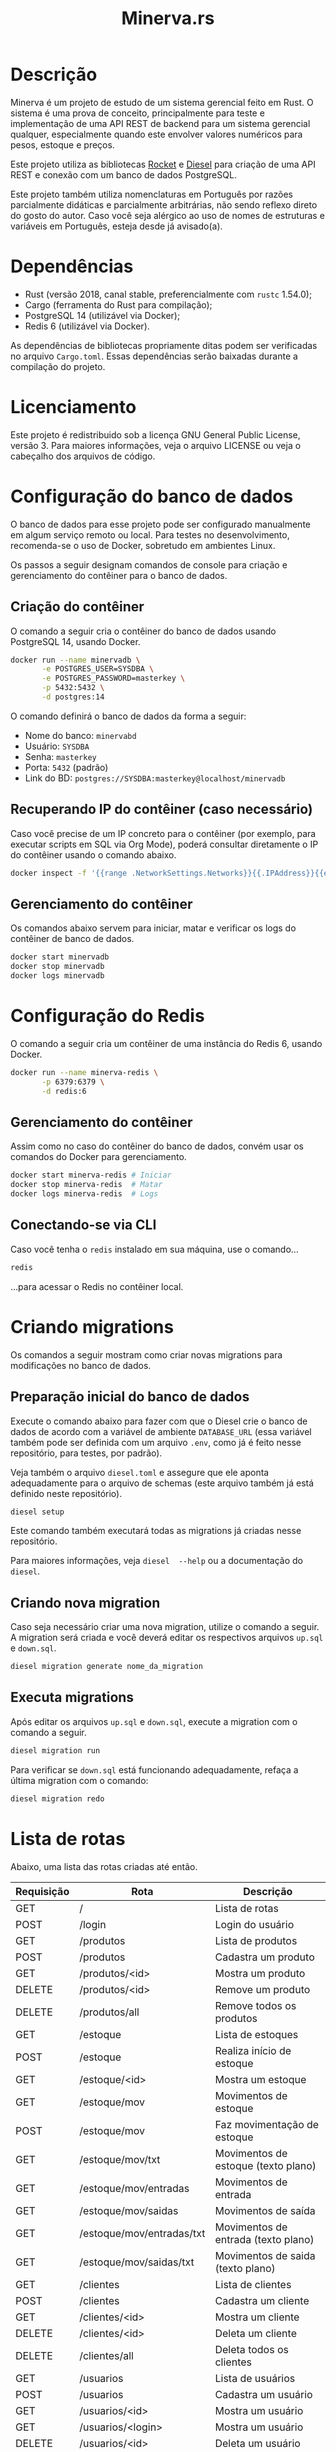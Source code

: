 #+title: Minerva.rs

#+html: <a href="https://insomnia.rest/run/?label=Minerva&uri=https%3A%2F%2Fraw.githubusercontent.com%2Fluksamuk%2Fminerva.rs%2Fmaster%2Ftest%2Finsomnia.json" target="_blank"><img src="https://insomnia.rest/images/run.svg" alt="Run in Insomnia"></a>

* Descrição

Minerva  é um  projeto  de estudo  de um  sistema  gerencial feito  em
Rust. O sistema  é uma prova de conceito, principalmente  para teste e
implementação de  uma API  REST de backend  para um  sistema gerencial
qualquer, especialmente  quando este  envolver valores  numéricos para
pesos, estoque e preços.

Este projeto  utiliza as bibliotecas  [[https://rocket.rs][Rocket]] e [[https://diesel.rs][Diesel]] para  criação de
uma API REST e conexão com um banco de dados PostgreSQL.

Este  projeto também  utiliza  nomenclaturas em  Português por  razões
parcialmente didáticas  e parcialmente arbitrárias, não  sendo reflexo
direto do gosto do  autor. Caso você seja alérgico ao  uso de nomes de
estruturas e variáveis em Português, esteja desde já avisado(a).

* Dependências

- Rust  (versão  2018,  canal stable,  preferencialmente  com  ~rustc~
  1.54.0);
- Cargo (ferramenta do Rust para compilação);
- PostgreSQL 14 (utilizável via Docker);
- Redis 6 (utilizável via Docker).

As   dependências  de   bibliotecas  propriamente   ditas  podem   ser
verificadas no arquivo ~Cargo.toml~. Essas dependências serão baixadas
durante a compilação do projeto.

* Licenciamento

Este projeto é redistribuido sob a licença GNU General Public License,
versão 3. Para  maiores informações, veja o arquivo LICENSE  ou veja o
cabeçalho dos arquivos de código.

* Configuração do banco de dados

O banco de dados para esse projeto pode ser configurado manualmente em
algum  serviço  remoto  ou  local.  Para  testes  no  desenvolvimento,
recomenda-se o uso de Docker, sobretudo em ambientes Linux.

Os  passos  a seguir  designam  comandos  de  console para  criação  e
gerenciamento do contêiner para o banco de dados.

** Criação do contêiner

O  comando  a  seguir  cria  o contêiner  do  banco  de  dados  usando
PostgreSQL 14, usando Docker.

#+begin_src bash
docker run --name minervadb \
       -e POSTGRES_USER=SYSDBA \
       -e POSTGRES_PASSWORD=masterkey \
       -p 5432:5432 \
       -d postgres:14
#+end_src

O comando definirá o banco de dados da forma a seguir:

- Nome do banco: ~minervabd~
- Usuário: ~SYSDBA~
- Senha: ~masterkey~
- Porta: ~5432~ (padrão)
- Link do BD: ~postgres://SYSDBA:masterkey@localhost/minervadb~

** Recuperando IP do contêiner (caso necessário)

Caso você  precise de um  IP concreto  para o contêiner  (por exemplo,
para  executar  scripts  em  SQL   via  Org  Mode),  poderá  consultar
diretamente o IP do contêiner usando o comando abaixo.

#+begin_src bash
docker inspect -f '{{range .NetworkSettings.Networks}}{{.IPAddress}}{{end}}' minervadb
#+end_src

** Gerenciamento do contêiner

Os comandos abaixo  servem para iniciar, matar e verificar  os logs do
contêiner de banco de dados.

#+begin_src bash
docker start minervadb
docker stop minervadb
docker logs minervadb
#+end_src

* Configuração do Redis

O comando  a seguir  cria um  contêiner de uma  instância do  Redis 6,
usando Docker.

#+begin_src bash
docker run --name minerva-redis \
       -p 6379:6379 \
       -d redis:6
#+end_src

** Gerenciamento do contêiner

Assim como  no caso  do contêiner  do banco de  dados, convém  usar os
comandos do Docker para gerenciamento.

#+begin_src bash
docker start minerva-redis # Iniciar
docker stop minerva-redis  # Matar
docker logs minerva-redis  # Logs
#+end_src

** Conectando-se via CLI

Caso você tenha o ~redis~ instalado em sua máquina, use o comando...

#+begin_src bash
redis
#+end_src

...para acessar o Redis no contêiner local.

* Criando migrations

Os  comandos  a  seguir  mostram  como  criar  novas  migrations  para
modificações no banco de dados.

** Preparação inicial do banco de dados

Execute o comando abaixo  para fazer com que o Diesel  crie o banco de
dados  de  acordo com  a  variável  de ambiente  ~DATABASE_URL~  (essa
variável também  pode ser definida  com um  arquivo ~.env~, como  já é
feito nesse repositório, para testes, por padrão).

Veja  também  o  arquivo  ~diesel.toml~  e  assegure  que  ele  aponta
adequadamente para o  arquivo de schemas (este arquivo  também já está
definido neste repositório).

#+begin_src bash
diesel setup
#+end_src

Este comando  também executará  todas as  migrations já  criadas nesse
repositório.

Para maiores  informações, veja ~diesel  --help~ ou a  documentação do
~diesel~.

** Criando nova migration

Caso seja  necessário criar  uma nova migration,  utilize o  comando a
seguir. A  migration será criada  e você deverá editar  os respectivos
arquivos ~up.sql~ e ~down.sql~.

#+begin_src bash
diesel migration generate nome_da_migration
#+end_src

** Executa migrations

Após editar os arquivos ~up.sql~ e ~down.sql~, execute a migration com
o comando a seguir.

#+begin_src bash
diesel migration run
#+end_src

Para verificar se ~down.sql~  está funcionando adequadamente, refaça a
última migration com o comando:

#+begin_src bash
diesel migration redo
#+end_src

* Lista de rotas

Abaixo, uma lista das rotas criadas até então.

| Requisição | Rota                      | Descrição                           |
|------------+---------------------------+-------------------------------------|
| GET        | /                         | Lista de rotas                      |
| POST       | /login                    | Login do usuário                    |
|------------+---------------------------+-------------------------------------|
| GET        | /produtos                 | Lista de produtos                   |
| POST       | /produtos                 | Cadastra um produto                 |
| GET        | /produtos/<id>            | Mostra um produto                   |
| DELETE     | /produtos/<id>            | Remove um produto                   |
| DELETE     | /produtos/all             | Remove todos os produtos            |
|------------+---------------------------+-------------------------------------|
| GET        | /estoque                  | Lista de estoques                   |
| POST       | /estoque                  | Realiza início de estoque           |
| GET        | /estoque/<id>             | Mostra um estoque                   |
| GET        | /estoque/mov              | Movimentos de estoque               |
| POST       | /estoque/mov              | Faz movimentação de estoque         |
| GET        | /estoque/mov/txt          | Movimentos de estoque (texto plano) |
| GET        | /estoque/mov/entradas     | Movimentos de entrada               |
| GET        | /estoque/mov/saidas       | Movimentos de saída                 |
| GET        | /estoque/mov/entradas/txt | Movimentos de entrada (texto plano) |
| GET        | /estoque/mov/saidas/txt   | Movimentos de saida (texto plano)   |
|------------+---------------------------+-------------------------------------|
| GET        | /clientes                 | Lista de clientes                   |
| POST       | /clientes                 | Cadastra um cliente                 |
| GET        | /clientes/<id>            | Mostra um cliente                   |
| DELETE     | /clientes/<id>            | Deleta um cliente                   |
| DELETE     | /clientes/all             | Deleta todos os clientes            |
|------------+---------------------------+-------------------------------------|
| GET        | /usuarios                 | Lista de usuários                   |
| POST       | /usuarios                 | Cadastra um usuário                 |
| GET        | /usuarios/<id>            | Mostra um usuário                   |
| GET        | /usuarios/<login>         | Mostra um usuário                   |
| DELETE     | /usuarios/<id>            | Deleta um usuário                   |
| DELETE     | /usuarios/<login>         | Deleta um usuário                   |
|------------+---------------------------+-------------------------------------|
| GET        | /log                      | Tabela de log                       |
| GET        | /log/txt                  | Tabela de log (texto plano)         |

** Estrutura de cadastro de usuário

Quanto o  servidor se  inicia, verifica  se há  pelo menos  um usuário
cadastrado no sistema.  Se não houver, o servidor  cadastra um usuário
com login ~"admin"~ e senha ~"admin"~, automaticamente.

A requisição para  cadastro de usuário exige um corpo  em JSON com uma
estrutura similar à seguinte:

#+begin_src json
{
    "login": "fulanodetal",
    "nome": "Fulano de Tal",
    "email": "fulanodetal@exemplo.com",
    "senha": "senha_teste_2021"
}
#+end_src

- ~login~: Login do usuário. Deve ser único por usuário.
- ~nome~: Nome do usuário.
- ~email~: Email do usuário. Opcional.
- ~senha~: Senha em texto plano.  Será armazenada como hash salgado no
  banco de dados. Certifique-se de  só trafegar essa informação para o
  servidor por meio de conexão encriptada.

** Estrutura de login de usuário

A requisição  para login  de usuário  exige um corpo  em JSON  com uma
estrutura similar à seguinte:

#+begin_src json
{
    "login": "fulanodetal",
    "senha": "senha_teste_2021"
}
#+end_src

- ~login~: Login do usuário.
- ~senha~: Senha em texto plano.

Uma requisição  correta de  login devolverá uma  resposta em  JSON com
estrutura similar à seguinte:

#+begin_src json
{
    "id": 1,
    "login": "fulanodetal",
    "token": "<token JWT>"
}
#+end_src

Os atributos ~id~ e ~login~ são próprios do usuário logado. O atributo
~token~ é um JSON Web Token, que *deverá ser informado no cabeçalho da
maioria das requisições* para que elas possam ser executadas.

No Minerva, os  tokens JWT são verificados em três  sentidos: pela sua
validade de  expiração inerente,  pela sua  associação com  um usuário
específico e pela sua validade de armazenamento do lado do servidor.

A associação a  um usuário e sua validade de  armazenamento do lado do
servidor são gerenciados através do Redis, que guarda o token JWT como
chave e  o nome do usuário  como valor associado. Assim,  mesmo que um
token JWT seja adulterado, caso o  mesmo não conste como registrado no
Redis para  o mesmo usuário ao  qual se refere, a  requisição não será
autorizada.

Todos os tokens JWT emitidos têm um  tempo de vida de *cinco minutos e
trinta segundos*.

** Estrutura de cadastro de cliente

A requisição para  cadastro de cliente exige um corpo  em JSON com uma
estrutura similar à seguinte:

#+begin_src json
{
    "nome": "Nome do Cliente",
    "pj": false,
    "docto": "000.000.000-00",
    "enderecos": [
        {
            "logradouro": "Logradouro",
            "numero": "0",
            "bairro": "Bairro",
            "uf": "UF",
            "cidade": "Cidade"
        },
        {
            "logradouro": "Logradouro",
            "numero": "0",
            "complemento": "Casa",
            "bairro": "Bairro",
            "uf": "UF",
            "cidade": "Cidade"
        }
    ]
}
#+end_src

- ~nome~: Nome do cliente.
- ~pj~: Indica se o cliente é pessoa física ou jurídica.
- ~docto~: Documento do cliente. Pode ser CPF ou CNPJ, de acordo com o
  parâmetro ~pj~.
- ~enderecos~: Lista  de endereços do  cliente. Todo cliente  pode ter
  uma quantidade  arbitrária de  endereços. Pode  ser também  um vetor
  vazio, mas deverá ser mostrado na estrutura.

*** Campos dos endereços

- ~logradouro~: Logradouro.
- ~numero~: Número  do endereço.  Informado em string.   Ex: ~"1234"~,
  ~"456 A"~, etc.
- ~complemento~:  Pode  ser  omitido  ou informado  como  ~null~.  Ex:
  ~Casa~, ~Prédio~, etc.
- ~bairro~: Bairro.
- ~uf~: Unidade federativa.
- ~cidade~: Cidade.

** Estrutura de cadastro de produto

A requisição para  cadastro de produto exige um corpo  em JSON com uma
estrutura similar à seguinte:

#+begin_src json
{
  "descricao": "Descrição do produto",
  "unidsaida": "UN"
}
#+end_src

- ~descricao~: Descrição do produto.
- ~unidsaida~:  Unidade  de  saída  do produto.   Será  armazenada  em
  uppercase. Ex: ~"UN"~, ~"KG"~, etc.

** Estrutura de início de estoque

A  requisição de  início de  estoque exige  um corpo  em JSON  com uma
estrutura similar à seguinte:

#+begin_src json
{
    "produto_id": 31,
    "quantidade": 500.0,
    "precounitario": 1.50
}
#+end_src

- ~quantidade~: Quantidade inicial em  estoque.  Admite até três casas
  decimais. Valor máximo: ~999999999.999~.
- ~precounitario~:  Preço de  venda unitário  do produto.   Admite até
  quatro casas decimais. Valor máximo: ~999999999.9999~.

*ATENÇÃO:*   As  informações   ~quantidade~   e  ~precounitario~   são
armazenadas no  banco de  dados como  /ponto fixo/,  e não  como ponto
flutuante. Por esse motivo, é importante  assegurar o limite de uso de
dígitos  para a  parte  integral  e decimal  destes  valores. Caso  os
dígitos excedam o padrão, o número poderá ser truncado.

*ATENÇÃO*: A quantidade e o preço unitário não podem ser negativos. De
forma similar, o preço unitário deverá ser maior que zero.

** Estrutura de movimentação de estoque

A requisição de movimentação de estoque exige um corpo em JSON com uma
estrutura similar à seguinte:

#+begin_src json
{
    "produto_id": 31,
    "docto": "00000000",
    "quantidade": 1500.0,
    "preco_frete": 0.00,
    "preco_unitario": 1.50
}
#+end_src

- ~produto_id~: ID do produto a ser movimentado.
- ~docto~:  Identificação   do  documento  que  está   movimentando  o
  estoque.
- ~quantidade~: Quantidade  a ser movimentada no  estoque.  Admite até
  três casas decimais. Valor máximo: ~999999999.999~. Para uma redução
  no estoque, informar valores negativos.
- ~preco_frete~: Opcional.  Valor do frete  do produto. Caso  não seja
  informado,  será  armazenado  como  zero. Admite  até  quatro  casas
  decimais. Valor máximo: ~999999999.9999~.
- ~preco_unitario~: Preço  de venda  unitário do produto.   Admite até
  quatro casas decimais. Valor máximo: ~999999999.9999~.

*ATENÇÃO:*   As  informações   ~quantidade~   e  ~precounitario~   são
armazenadas no  banco de  dados como  /ponto fixo/,  e não  como ponto
flutuante. Por esse motivo, é importante  assegurar o limite de uso de
dígitos  para a  parte  integral  e decimal  destes  valores. Caso  os
dígitos excedam o padrão, o número poderá ser truncado.

*ATENÇÃO:*  A  movimentação  de  estoque  não  pode  resultar  em  uma
quantidade negativa de estoque.

* Executando o projeto

Após  o banco  de  dados estar  apropriadamente  definido, é  possível
executar o projeto com o comando:

#+begin_src bash
cargo run
#+end_src

Para mais  informações, veja a  documentação da ferramenta  ~cargo~ da
linguagem Rust.

** Utilitários de linha de comando

Existem  alguns  utilitários  de  linha  de  comando  configurados  no
projeto, que não fazem parte  diretamente do binário do servidor REST,
mas existem  para fins de  debug. Estes utilitários existem  para, por
exemplo, testar  o cadastro  de uma entidade  antes de  criarmos rotas
para a mesma.

Os utilitários  podem ser  executados por um  comando como  ~cargo run
--bin nome_do_utilitario~.

- ~cria_cliente~: Cadastro de clientes interativo, via console.
- ~cria_produto~: Cadastro de produtos interativo, via console.

* Executando o projeto com Docker

É possível  realizar a  compilação do  projeto usando Docker,  o que  isentará o
usuário  de instalar  as  ferramentas de  desenvolvimento de  Rust  ou mesmo  de
compilar  manualmente o  projeto. Para  tanto, o  arquivo ~Dockerfile~  incluído
neste repositório fará o trabalho pesado.

Caso você esteja no  Linux, os passos a seguir podem  ser executados através dos
scripts ~build-image.sh~ e ~run-image.sh~, respectivamente.

** Compilação

Para compilar, use o comando:

#+begin_src bash
docker build -t minerva -f ./Dockerfile .
#+end_src

Isso  gerará uma  imagem de  nome  ~minerva~, com  a aplicação  pronta para  ser
executada.

** Execução

A execução da aplicação pode ser feita também via Docker:

#+begin_src bash
docker run -p 8000:8000 minerva:latest
#+end_src

Isso ligará a porta ~8000~ da imagem à porta ~8000~ da máquina host.

Todavia, este comando pode não ser interessante caso você queira que a aplicação
conecte-se a outras  instâncias do Redis e do PostgreSQL  que estejam executando
na máquina host.

Neste caso, use um comando como o comando a seguir:

#+begin_src bash
docker run -p 8000:8000 \
       -e DATABASE_URL=postgres://SYSDBA:masterkey@localhost/minervadb \
       -e REDIS_URL=redis://localhost:6379 \
       --net="host" \
       minerva:latest
#+end_src

Isso  fará com  que o  ambiente  use as  mesmas variáveis  descritas no  arquivo
~.env~, bem como considerará as portas da  máquina host para conexão com o Redis
e o PostgreSQL.

